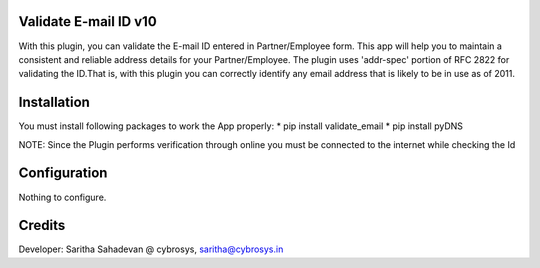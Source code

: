 Validate E-mail ID v10
======================
With this plugin, you can validate the E-mail ID entered in Partner/Employee form. This app will help
you to maintain a consistent and reliable address details for your Partner/Employee.
The plugin uses 'addr-spec' portion of RFC 2822 for validating the ID.That is, with this plugin you can
correctly identify any email address that is likely to be in use as of 2011.

Installation
============
You must install following packages to work the App properly:
* pip install validate_email
* pip install pyDNS

NOTE: Since the Plugin performs verification through online you must be connected to the internet while
checking the Id

Configuration
=============

Nothing to configure.

Credits
=======
Developer: Saritha Sahadevan @ cybrosys, saritha@cybrosys.in
